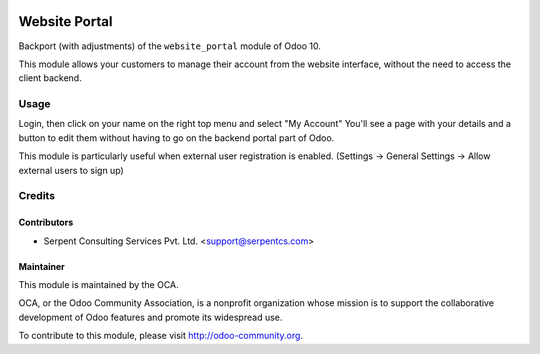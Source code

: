  .. image:: https://img.shields.io/badge/licence-LGPL--3-blue.svg
   :target: http://www.gnu.org/licenses/lgpl-3.0-standalone.html
   :alt: License: LGPL-3

==============
Website Portal
==============

Backport (with adjustments) of the ``website_portal`` module of Odoo 10.

This module allows your customers to manage their account from the website
interface, without the need to access the client backend.

Usage
=====
Login, then click on your name on the right top menu and select "My Account"
You'll see a page with your details and a button to edit them without having to
go on the backend portal part of Odoo.

This module is particularly useful when external user registration is enabled.
(Settings -> General Settings -> Allow external users to sign up)

.. image:: https://odoo-community.org/website/image/ir.attachment/5784_f2813bd/datas
   :alt: Try me on Runbot
   :target: https://runbot.odoo-community.org/runbot/186/10.0

Credits
=======

Contributors
------------

* Serpent Consulting Services Pvt. Ltd. <support@serpentcs.com>

Maintainer
----------

.. image:: https://odoo-community.org/logo.png
   :alt: Odoo Community Association
   :target: https://odoo-community.org

This module is maintained by the OCA.

OCA, or the Odoo Community Association, is a nonprofit organization whose
mission is to support the collaborative development of Odoo features and
promote its widespread use.

To contribute to this module, please visit http://odoo-community.org.
